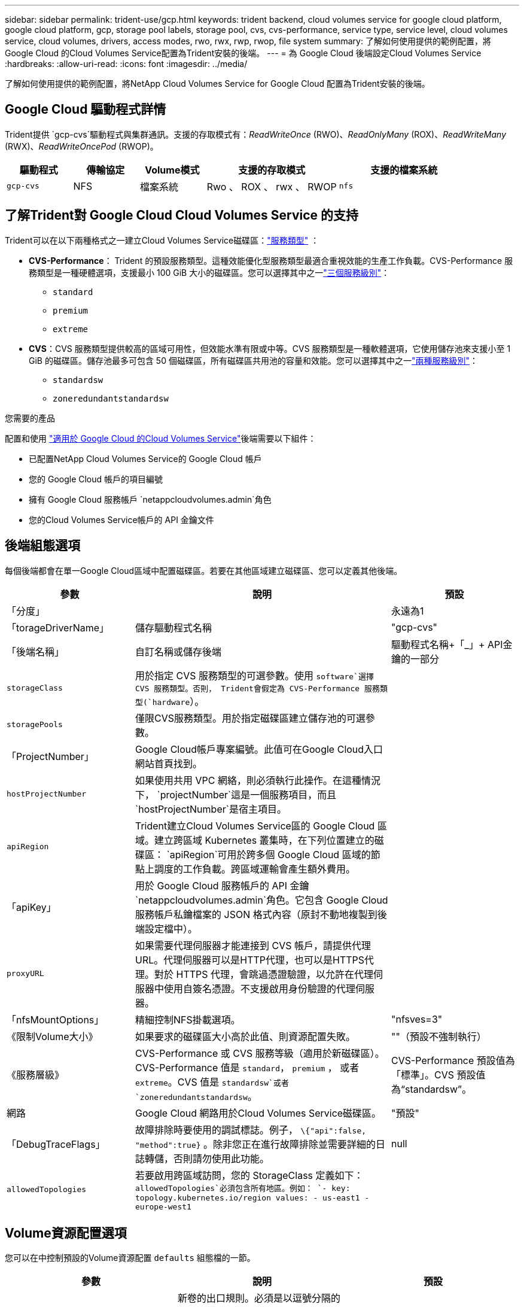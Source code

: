 ---
sidebar: sidebar 
permalink: trident-use/gcp.html 
keywords: trident backend, cloud volumes service for google cloud platform, google cloud platform, gcp, storage pool labels, storage pool, cvs, cvs-performance, service type, service level, cloud volumes service, cloud volumes, drivers, access modes, rwo, rwx, rwp, rwop, file system 
summary: 了解如何使用提供的範例配置，將 Google Cloud 的Cloud Volumes Service配置為Trident安裝的後端。 
---
= 為 Google Cloud 後端設定Cloud Volumes Service
:hardbreaks:
:allow-uri-read: 
:icons: font
:imagesdir: ../media/


[role="lead"]
了解如何使用提供的範例配置，將NetApp Cloud Volumes Service for Google Cloud 配置為Trident安裝的後端。



== Google Cloud 驅動程式詳情

Trident提供 `gcp-cvs`驅動程式與集群通訊。支援的存取模式有：_ReadWriteOnce_ (RWO)、_ReadOnlyMany_ (ROX)、_ReadWriteMany_ (RWX)、_ReadWriteOncePod_ (RWOP)。

[cols="1, 1, 1, 2, 2"]
|===
| 驅動程式 | 傳輸協定 | Volume模式 | 支援的存取模式 | 支援的檔案系統 


| `gcp-cvs`  a| 
NFS
 a| 
檔案系統
 a| 
Rwo 、 ROX 、 rwx 、 RWOP
 a| 
`nfs`

|===


== 了解Trident對 Google Cloud Cloud Volumes Service 的支持

Trident可以在以下兩種格式之一建立Cloud Volumes Service磁碟區：link:https://cloud.google.com/architecture/partners/netapp-cloud-volumes/service-types["服務類型"^] ：

* *CVS-Performance*： Trident 的預設服務類型。這種效能優化型服務類型最適合重視效能的生產工作負載。CVS-Performance 服務類型是一種硬體選項，支援最小 100 GiB 大小的磁碟區。您可以選擇其中之一link:https://cloud.google.com/architecture/partners/netapp-cloud-volumes/service-levels#service_levels_for_the_cvs-performance_service_type["三個服務級別"^]：
+
** `standard`
** `premium`
** `extreme`


* *CVS*：CVS 服務類型提供較高的區域可用性，但效能水準有限或中等。CVS 服務類型是一種軟體選項，它使用儲存池來支援小至 1 GiB 的磁碟區。儲存池最多可包含 50 個磁碟區，所有磁碟區共用池的容量和效能。您可以選擇其中之一link:https://cloud.google.com/architecture/partners/netapp-cloud-volumes/service-levels#service_levels_for_the_cvs_service_type["兩種服務級別"^]：
+
** `standardsw`
** `zoneredundantstandardsw`




.您需要的產品
配置和使用 https://cloud.netapp.com/cloud-volumes-service-for-gcp?utm_source=NetAppTrident_ReadTheDocs&utm_campaign=Trident["適用於 Google Cloud 的Cloud Volumes Service"^]後端需要以下組件：

* 已配置NetApp Cloud Volumes Service的 Google Cloud 帳戶
* 您的 Google Cloud 帳戶的項目編號
* 擁有 Google Cloud 服務帳戶 `netappcloudvolumes.admin`角色
* 您的Cloud Volumes Service帳戶的 API 金鑰文件




== 後端組態選項

每個後端都會在單一Google Cloud區域中配置磁碟區。若要在其他區域建立磁碟區、您可以定義其他後端。

[cols="1, 2, 1"]
|===
| 參數 | 說明 | 預設 


| 「分度」 |  | 永遠為1 


| 「torageDriverName」 | 儲存驅動程式名稱 | "gcp-cvs" 


| 「後端名稱」 | 自訂名稱或儲存後端 | 驅動程式名稱+「_」+ API金鑰的一部分 


| `storageClass` | 用於指定 CVS 服務類型的可選參數。使用 `software`選擇 CVS 服務類型。否則， Trident會假定為 CVS-Performance 服務類型(`hardware`）。 |  


| `storagePools` | 僅限CVS服務類型。用於指定磁碟區建立儲存池的可選參數。 |  


| 「ProjectNumber」 | Google Cloud帳戶專案編號。此值可在Google Cloud入口網站首頁找到。 |  


| `hostProjectNumber` | 如果使用共用 VPC 網絡，則必須執行此操作。在這種情況下， `projectNumber`這是一個服務項目，而且 `hostProjectNumber`是宿主項目。 |  


| `apiRegion` | Trident建立Cloud Volumes Service區的 Google Cloud 區域。建立跨區域 Kubernetes 叢集時，在下列位置建立的磁碟區： `apiRegion`可用於跨多個 Google Cloud 區域的節點上調度的工作負載。跨區域運輸會產生額外費用。 |  


| 「apiKey」 | 用於 Google Cloud 服務帳戶的 API 金鑰 `netappcloudvolumes.admin`角色。它包含 Google Cloud 服務帳戶私鑰檔案的 JSON 格式內容（原封不動地複製到後端設定檔中）。 |  


| `proxyURL` | 如果需要代理伺服器才能連接到 CVS 帳戶，請提供代理 URL。代理伺服器可以是HTTP代理，也可以是HTTPS代理。對於 HTTPS 代理，會跳過憑證驗證，以允許在代理伺服器中使用自簽名憑證。不支援啟用身份驗證的代理伺服器。 |  


| 「nfsMountOptions」 | 精細控制NFS掛載選項。 | "nfsves=3" 


| 《限制Volume大小》 | 如果要求的磁碟區大小高於此值、則資源配置失敗。 | ""（預設不強制執行） 


| 《服務層級》 | CVS-Performance 或 CVS 服務等級（適用於新磁碟區）。CVS-Performance 值是 `standard`， `premium` ， 或者 `extreme`。CVS 值是 `standardsw`或者 `zoneredundantstandardsw`。 | CVS-Performance 預設值為「標準」。CVS 預設值為“standardsw”。 


| 網路 | Google Cloud 網路用於Cloud Volumes Service磁碟區。 | "預設" 


| 「DebugTraceFlags」 | 故障排除時要使用的調試標誌。例子， `\{"api":false, "method":true}` 。除非您正在進行故障排除並需要詳細的日誌轉儲，否則請勿使用此功能。 | null 


| `allowedTopologies` | 若要啟用跨區域訪問，您的 StorageClass 定義如下： `allowedTopologies`必須包含所有地區。例如：
`- key: topology.kubernetes.io/region
  values:
  - us-east1
  - europe-west1` |  
|===


== Volume資源配置選項

您可以在中控制預設的Volume資源配置 `defaults` 組態檔的一節。

[cols=",,"]
|===
| 參數 | 說明 | 預設 


| 「匯出規則」 | 新卷的出口規則。必須是以逗號分隔的 IPv4 位址或 IPv4 子網路的列表，採用 CIDR 表示法。 | 「0.00.0.0/0」 


| 「napshotDir | 存取「.snapshot」目錄 | "假" 


| 「快照保留區」 | 保留給快照的磁碟區百分比 | （接受 CVS 預設值 0） 


| 《大小》 | 新卷的規模。CVS-Performance 最低要求為 100 GiB。CVS 最小容量為 1 GiB。 | CVS-Performance 服務類型預設為「100GiB」。CVS 服務類型不設定預設值，但要求至少 1 GiB。 
|===


== CVS-Performance 服務類型範例

以下範例提供了 CVS-Performance 服務類型的範例設定。

.範例 1：最小配置
[%collapsible]
====
這是使用預設 CVS-Performance 服務類型和預設「標準」服務等級的最小後端配置。

[source, yaml]
----
---
version: 1
storageDriverName: gcp-cvs
projectNumber: "012345678901"
apiRegion: us-west2
apiKey:
  type: service_account
  project_id: my-gcp-project
  private_key_id: <id_value>
  private_key: |
    -----BEGIN PRIVATE KEY-----
    <key_value>
    -----END PRIVATE KEY-----
  client_email: cloudvolumes-admin-sa@my-gcp-project.iam.gserviceaccount.com
  client_id: "123456789012345678901"
  auth_uri: https://accounts.google.com/o/oauth2/auth
  token_uri: https://oauth2.googleapis.com/token
  auth_provider_x509_cert_url: https://www.googleapis.com/oauth2/v1/certs
  client_x509_cert_url: https://www.googleapis.com/robot/v1/metadata/x509/cloudvolumes-admin-sa%40my-gcp-project.iam.gserviceaccount.com
----
====
.範例 2：服務等級配置
[%collapsible]
====
此範例展示了後端配置選項，包括服務等級和磁碟區預設值。

[source, yaml]
----
---
version: 1
storageDriverName: gcp-cvs
projectNumber: '012345678901'
apiRegion: us-west2
apiKey:
  type: service_account
  project_id: my-gcp-project
  private_key_id: "<id_value>"
  private_key: |
    -----BEGIN PRIVATE KEY-----
    <key_value>
    -----END PRIVATE KEY-----
  client_email: cloudvolumes-admin-sa@my-gcp-project.iam.gserviceaccount.com
  client_id: '123456789012345678901'
  auth_uri: https://accounts.google.com/o/oauth2/auth
  token_uri: https://oauth2.googleapis.com/token
  auth_provider_x509_cert_url: https://www.googleapis.com/oauth2/v1/certs
  client_x509_cert_url: https://www.googleapis.com/robot/v1/metadata/x509/cloudvolumes-admin-sa%40my-gcp-project.iam.gserviceaccount.com
proxyURL: http://proxy-server-hostname/
nfsMountOptions: vers=3,proto=tcp,timeo=600
limitVolumeSize: 10Ti
serviceLevel: premium
defaults:
  snapshotDir: 'true'
  snapshotReserve: '5'
  exportRule: 10.0.0.0/24,10.0.1.0/24,10.0.2.100
  size: 5Ti
----
====
.範例 3：虛擬池配置
[%collapsible]
====
此範例使用 `storage`配置虛擬池和 `StorageClasses`指的是他們。請參閱<<儲存類別定義>>查看儲存類別的定義方式。

這裡為所有虛擬池設定了特定的預設值，這些預設值決定了： `snapshotReserve` 5%和 `exportRule`至 0.0.0.0/0。虛擬池在以下位置定義： `storage`部分。每個虛擬池都定義了自己的規則。 `serviceLevel`並且有些池會覆蓋預設值。虛擬池標籤用於根據以下因素區分池子： `performance`和 `protection`。

[source, yaml]
----
---
version: 1
storageDriverName: gcp-cvs
projectNumber: '012345678901'
apiRegion: us-west2
apiKey:
  type: service_account
  project_id: my-gcp-project
  private_key_id: "<id_value>"
  private_key: |
    -----BEGIN PRIVATE KEY-----
    <key_value>
    -----END PRIVATE KEY-----
  client_email: cloudvolumes-admin-sa@my-gcp-project.iam.gserviceaccount.com
  client_id: '123456789012345678901'
  auth_uri: https://accounts.google.com/o/oauth2/auth
  token_uri: https://oauth2.googleapis.com/token
  auth_provider_x509_cert_url: https://www.googleapis.com/oauth2/v1/certs
  client_x509_cert_url: https://www.googleapis.com/robot/v1/metadata/x509/cloudvolumes-admin-sa%40my-gcp-project.iam.gserviceaccount.com
nfsMountOptions: vers=3,proto=tcp,timeo=600
defaults:
  snapshotReserve: '5'
  exportRule: 0.0.0.0/0
labels:
  cloud: gcp
region: us-west2
storage:
- labels:
    performance: extreme
    protection: extra
  serviceLevel: extreme
  defaults:
    snapshotDir: 'true'
    snapshotReserve: '10'
    exportRule: 10.0.0.0/24
- labels:
    performance: extreme
    protection: standard
  serviceLevel: extreme
- labels:
    performance: premium
    protection: extra
  serviceLevel: premium
  defaults:
    snapshotDir: 'true'
    snapshotReserve: '10'
- labels:
    performance: premium
    protection: standard
  serviceLevel: premium
- labels:
    performance: standard
  serviceLevel: standard

----
====


=== 儲存類別定義

以下 StorageClass 定義適用於虛擬池設定範例。使用 `parameters.selector`您可以為每個 StorageClass 指定用於託管磁碟區的虛擬池。該磁碟區將具有所選池中定義的方面。

.儲存類別範例
[%collapsible]
====
[source, yaml]
----
---
apiVersion: storage.k8s.io/v1
kind: StorageClass
metadata:
  name: cvs-extreme-extra-protection
provisioner: csi.trident.netapp.io
parameters:
  selector: performance=extreme; protection=extra
allowVolumeExpansion: true
---
apiVersion: storage.k8s.io/v1
kind: StorageClass
metadata:
  name: cvs-extreme-standard-protection
provisioner: csi.trident.netapp.io
parameters:
  selector: performance=premium; protection=standard
allowVolumeExpansion: true
---
apiVersion: storage.k8s.io/v1
kind: StorageClass
metadata:
  name: cvs-premium-extra-protection
provisioner: csi.trident.netapp.io
parameters:
  selector: performance=premium; protection=extra
allowVolumeExpansion: true
---
apiVersion: storage.k8s.io/v1
kind: StorageClass
metadata:
  name: cvs-premium
provisioner: csi.trident.netapp.io
parameters:
  selector: performance=premium; protection=standard
allowVolumeExpansion: true
---
apiVersion: storage.k8s.io/v1
kind: StorageClass
metadata:
  name: cvs-standard
provisioner: csi.trident.netapp.io
parameters:
  selector: performance=standard
allowVolumeExpansion: true
---
apiVersion: storage.k8s.io/v1
kind: StorageClass
metadata:
  name: cvs-extra-protection
provisioner: csi.trident.netapp.io
parameters:
  selector: protection=extra
allowVolumeExpansion: true

----
====
* 第一個儲存類(`cvs-extreme-extra-protection`) 映射到第一個虛擬池。這是唯一提供極致效能且快照儲備為 10% 的儲存池。
* 最後一個儲存類別(`cvs-extra-protection`) 呼叫任何提供 10% 快照保留的儲存池。Trident決定選擇哪個虛擬池，並確保滿足快照儲備要求。




== CVS 服務類型範例

以下範例提供了 CVS 服務類型的範例配置。

.範例 1：最小配置
[%collapsible]
====
這是使用最簡後端配置 `storageClass`指定 CVS 服務類型和預設值 `standardsw`服務水平。

[source, yaml]
----
---
version: 1
storageDriverName: gcp-cvs
projectNumber: '012345678901'
storageClass: software
apiRegion: us-east4
apiKey:
  type: service_account
  project_id: my-gcp-project
  private_key_id: "<id_value>"
  private_key: |
    -----BEGIN PRIVATE KEY-----
    <key_value>
    -----END PRIVATE KEY-----
  client_email: cloudvolumes-admin-sa@my-gcp-project.iam.gserviceaccount.com
  client_id: '123456789012345678901'
  auth_uri: https://accounts.google.com/o/oauth2/auth
  token_uri: https://oauth2.googleapis.com/token
  auth_provider_x509_cert_url: https://www.googleapis.com/oauth2/v1/certs
  client_x509_cert_url: https://www.googleapis.com/robot/v1/metadata/x509/cloudvolumes-admin-sa%40my-gcp-project.iam.gserviceaccount.com
serviceLevel: standardsw
----
====
.範例 2：儲存池配置
[%collapsible]
====
此範例後端配置使用 `storagePools`配置儲存池。

[source, yaml]
----
---
version: 1
storageDriverName: gcp-cvs
backendName: gcp-std-so-with-pool
projectNumber: '531265380079'
apiRegion: europe-west1
apiKey:
  type: service_account
  project_id: cloud-native-data
  private_key_id: "<id_value>"
  private_key: |-
    -----BEGIN PRIVATE KEY-----
    <key_value>
    -----END PRIVATE KEY-----
  client_email: cloudvolumes-admin-sa@cloud-native-data.iam.gserviceaccount.com
  client_id: '107071413297115343396'
  auth_uri: https://accounts.google.com/o/oauth2/auth
  token_uri: https://oauth2.googleapis.com/token
  auth_provider_x509_cert_url: https://www.googleapis.com/oauth2/v1/certs
  client_x509_cert_url: https://www.googleapis.com/robot/v1/metadata/x509/cloudvolumes-admin-sa%40cloud-native-data.iam.gserviceaccount.com
storageClass: software
zone: europe-west1-b
network: default
storagePools:
- 1bc7f380-3314-6005-45e9-c7dc8c2d7509
serviceLevel: Standardsw

----
====


== 接下來呢？

建立後端組態檔之後、請執行下列命令：

[listing]
----
tridentctl create backend -f <backend-file>
----
如果後端建立失敗、表示後端組態有問題。您可以執行下列命令來檢視記錄、以判斷原因：

[listing]
----
tridentctl logs
----
識別並修正組態檔的問題之後、您可以再次執行create命令。
